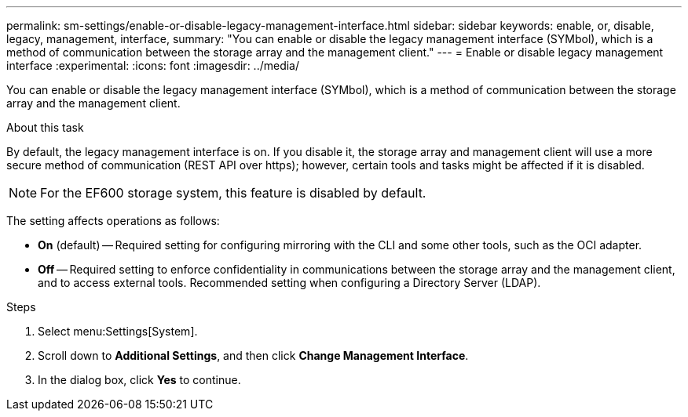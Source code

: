 ---
permalink: sm-settings/enable-or-disable-legacy-management-interface.html
sidebar: sidebar
keywords: enable, or, disable, legacy, management, interface,
summary: "You can enable or disable the legacy management interface (SYMbol), which is a method of communication between the storage array and the management client."
---
= Enable or disable legacy management interface
:experimental:
:icons: font
:imagesdir: ../media/

[.lead]
You can enable or disable the legacy management interface (SYMbol), which is a method of communication between the storage array and the management client.

.About this task

By default, the legacy management interface is on. If you disable it, the storage array and management client will use a more secure method of communication (REST API over https); however, certain tools and tasks might be affected if it is disabled.

[NOTE]
====
For the EF600 storage system, this feature is disabled by default.
====

The setting affects operations as follows:

* *On* (default) -- Required setting for configuring mirroring with the CLI and some other tools, such as the OCI adapter.
* *Off* -- Required setting to enforce confidentiality in communications between the storage array and the management client, and to access external tools. Recommended setting when configuring a Directory Server (LDAP).

.Steps

. Select menu:Settings[System].
. Scroll down to *Additional Settings*, and then click *Change Management Interface*.
. In the dialog box, click *Yes* to continue.
